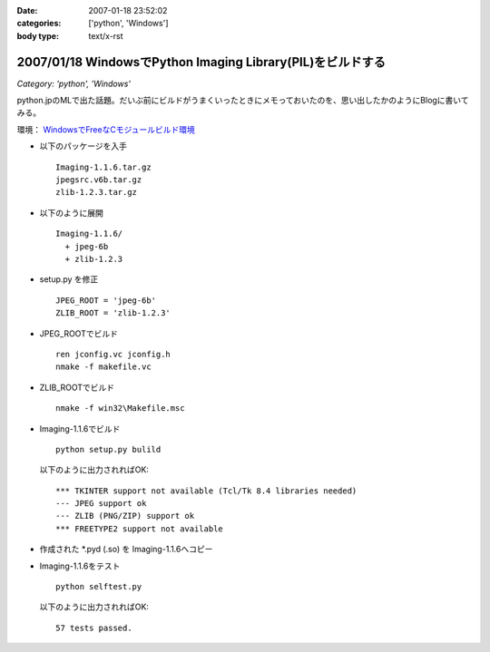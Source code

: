 :date: 2007-01-18 23:52:02
:categories: ['python', 'Windows']
:body type: text/x-rst

===========================================================
2007/01/18 WindowsでPython Imaging Library(PIL)をビルドする
===========================================================

*Category: 'python', 'Windows'*

python.jpのMLで出た話題。だいぶ前にビルドがうまくいったときにメモっておいたのを、思い出したかのようにBlogに書いてみる。

環境： `WindowsでFreeなCモジュールビルド環境`_ 

- 以下のパッケージを入手

  ::

    Imaging-1.1.6.tar.gz
    jpegsrc.v6b.tar.gz
    zlib-1.2.3.tar.gz

- 以下のように展開

  ::

    Imaging-1.1.6/
      + jpeg-6b
      + zlib-1.2.3

- setup.py を修正

  ::

    JPEG_ROOT = 'jpeg-6b'
    ZLIB_ROOT = 'zlib-1.2.3'

- JPEG_ROOTでビルド

  ::

    ren jconfig.vc jconfig.h
    nmake -f makefile.vc

- ZLIB_ROOTでビルド

  ::

    nmake -f win32\Makefile.msc

- Imaging-1.1.6でビルド

  ::

    python setup.py bulild

  以下のように出力されればOK::

    *** TKINTER support not available (Tcl/Tk 8.4 libraries needed)
    --- JPEG support ok
    --- ZLIB (PNG/ZIP) support ok
    *** FREETYPE2 support not available

- 作成された \*.pyd (.so) を Imaging-1.1.6へコピー
- Imaging-1.1.6をテスト

  ::

    python selftest.py

  以下のように出力されればOK::

    57 tests passed.


.. _`WindowsでFreeなCモジュールビルド環境`: http://www.freia.jp/taka/memo/freevcbuild

.. :extend type: text/html
.. :extend:
